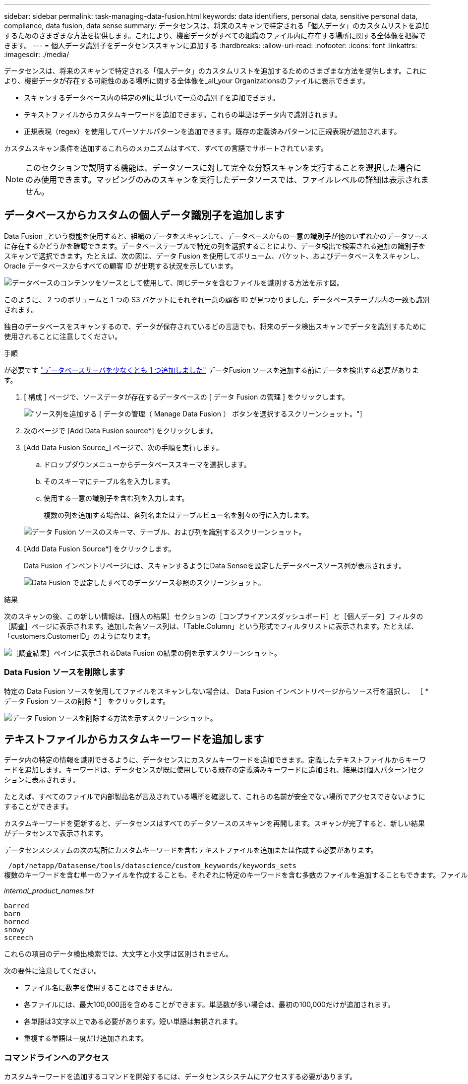 ---
sidebar: sidebar 
permalink: task-managing-data-fusion.html 
keywords: data identifiers, personal data, sensitive personal data, compliance, data fusion, data sense 
summary: データセンスは、将来のスキャンで特定される「個人データ」のカスタムリストを追加するためのさまざまな方法を提供します。これにより、機密データがすべての組織のファイル内に存在する場所に関する全体像を把握できます。 
---
= 個人データ識別子をデータセンススキャンに追加する
:hardbreaks:
:allow-uri-read: 
:nofooter: 
:icons: font
:linkattrs: 
:imagesdir: ./media/


[role="lead"]
データセンスは、将来のスキャンで特定される「個人データ」のカスタムリストを追加するためのさまざまな方法を提供します。これにより、機密データが存在する可能性のある場所に関する全体像を_all_your Organizationsのファイルに表示できます。

* スキャンするデータベース内の特定の列に基づいて一意の識別子を追加できます。
* テキストファイルからカスタムキーワードを追加できます。これらの単語はデータ内で識別されます。
* 正規表現（regex）を使用してパーソナルパターンを追加できます。既存の定義済みパターンに正規表現が追加されます。


カスタムスキャン条件を追加するこれらのメカニズムはすべて、すべての言語でサポートされています。


NOTE: このセクションで説明する機能は、データソースに対して完全な分類スキャンを実行することを選択した場合にのみ使用できます。マッピングのみのスキャンを実行したデータソースでは、ファイルレベルの詳細は表示されません。



== データベースからカスタムの個人データ識別子を追加します

Data Fusion _という機能を使用すると、組織のデータをスキャンして、データベースからの一意の識別子が他のいずれかのデータソースに存在するかどうかを確認できます。データベーステーブルで特定の列を選択することにより、データ検出で検索される追加の識別子をスキャンで選択できます。たとえば、次の図は、データ Fusion を使用してボリューム、バケット、およびデータベースをスキャンし、 Oracle データベースからすべての顧客 ID が出現する状況を示しています。

image:diagram_compliance_data_fusion.png["データベースのコンテンツをソースとして使用して、同じデータを含むファイルを識別する方法を示す図。"]

このように、 2 つのボリュームと 1 つの S3 バケットにそれぞれ一意の顧客 ID が見つかりました。データベーステーブル内の一致も識別されます。

独自のデータベースをスキャンするので、データが保存されているどの言語でも、将来のデータ検出スキャンでデータを識別するために使用されることに注意してください。

.手順
が必要です link:task-scanning-databases.html#adding-the-database-server["データベースサーバを少なくとも 1 つ追加しました"^] データFusion ソースを追加する前にデータを検出する必要があります。

. [ 構成 ] ページで、ソースデータが存在するデータベースの [ データ Fusion の管理 ] をクリックします。
+
image:screenshot_compliance_manage_data_fusion.png["ソース列を追加する [ データの管理（ Manage Data Fusion ） ] ボタンを選択するスクリーンショット。"]

. 次のページで [Add Data Fusion source*] をクリックします。
. [Add Data Fusion Source_] ページで、次の手順を実行します。
+
.. ドロップダウンメニューからデータベーススキーマを選択します。
.. そのスキーマにテーブル名を入力します。
.. 使用する一意の識別子を含む列を入力します。
+
複数の列を追加する場合は、各列名またはテーブルビュー名を別々の行に入力します。

+
image:screenshot_compliance_add_data_fusion.png["データ Fusion ソースのスキーマ、テーブル、および列を識別するスクリーンショット。"]



. [Add Data Fusion Source*] をクリックします。
+
Data Fusion インベントリページには、スキャンするようにData Senseを設定したデータベースソース列が表示されます。

+
image:screenshot_compliance_data_fusion_list.png["Data Fusion で設定したすべてのデータソース参照のスクリーンショット。"]



.結果
次のスキャンの後、この新しい情報は、［個人の結果］セクションの［コンプライアンスダッシュボード］と［個人データ］フィルタの［調査］ページに表示されます。追加した各ソース列は、「Table.Column」という形式でフィルタリストに表示されます。たとえば、「customers.CustomerID」のようになります。

image:screenshot_add_data_fusion_result.png["［調査結果］ペインに表示されるData Fusion の結果の例を示すスクリーンショット。"]



=== Data Fusion ソースを削除します

特定の Data Fusion ソースを使用してファイルをスキャンしない場合は、 Data Fusion インベントリページからソース行を選択し、 ［ * データ Fusion ソースの削除 * ］ をクリックします。

image:screenshot_compliance_delete_data_fusion.png["データ Fusion ソースを削除する方法を示すスクリーンショット。"]



== テキストファイルからカスタムキーワードを追加します

データ内の特定の情報を識別できるように、データセンスにカスタムキーワードを追加できます。定義したテキストファイルからキーワードを追加します。キーワードは、データセンスが既に使用している既存の定義済みキーワードに追加され、結果は[個人パターン]セクションに表示されます。

たとえば、すべてのファイルで内部製品名が言及されている場所を確認して、これらの名前が安全でない場所でアクセスできないようにすることができます。

カスタムキーワードを更新すると、データセンスはすべてのデータソースのスキャンを再開します。スキャンが完了すると、新しい結果がデータセンスで表示されます。

データセンスシステムの次の場所にカスタムキーワードを含むテキストファイルを追加または作成する必要があります。

 /opt/netapp/Datasense/tools/datascience/custom_keywords/keywords_sets
複数のキーワードを含む単一のファイルを作成することも、それぞれに特定のキーワードを含む多数のファイルを追加することもできます。ファイルの形式は1行に1語ずつあります。たとえば、次のような種類のowlsがある内部製品名を入力します。

_internal_product_names.txt_

....
barred
barn
horned
snowy
screech
....
これらの項目のデータ検出検索では、大文字と小文字は区別されません。

次の要件に注意してください。

* ファイル名に数字を使用することはできません。
* 各ファイルには、最大100,000語を含めることができます。単語数が多い場合は、最初の100,000だけが追加されます。
* 各単語は3文字以上である必要があります。短い単語は無視されます。
* 重複する単語は一度だけ追加されます。




=== コマンドラインへのアクセス

カスタムキーワードを追加するコマンドを開始するには、データセンスシステムにアクセスする必要があります。

データセンスをオンプレミスにインストールした場合は、コマンドラインに直接アクセスできます。

データセンスをクラウドに導入した場合は、データセンスインスタンスにSSH接続する必要があります。システムにSSHするには、ユーザとパスワードを入力するか、BlueXPコネクタのインストール時に入力したSSHキーを使用します。SSHコマンドは次のとおりです。

 ssh -i <path_to_the_ssh_key> <machine_user>@<datasense_ip>
* <path-to_The _ssh_key>= SSH認証キーの場所
* <machine_user>：
+
** AWSの場合：<ec2-user>を使用します
** Azureの場合：BlueXPインスタンス用に作成したユーザを使用します
** GCPの場合：BlueXPインスタンス用に作成されたユーザーを使用します


* <datasension_IP>=仮想マシンインスタンスのIPアドレス


クラウド上のシステムにアクセスするには、セキュリティグループのインバウンドルールを変更する必要があります。詳細については、以下を参照してください。

* https://docs.netapp.com/us-en/cloud-manager-setup-admin/reference-ports-aws.html["AWSのセキュリティグループのルール"^]
* https://docs.netapp.com/us-en/cloud-manager-setup-admin/reference-ports-azure.html["Azureのセキュリティグループルール"^]
* https://docs.netapp.com/us-en/cloud-manager-setup-admin/reference-ports-gcp.html["Google Cloudのファイアウォールルール"^]




=== カスタムキーワードを追加するコマンド構文

ファイルからカスタムキーワードを追加するコマンド構文は次のとおりです。

 sudo bash tools/datascience/custom_keywords/upload_custom_keywords.sh -s activate -f <file_name>.txt
* <file_name>=キーワードを含むファイルの名前です。


このコマンドはパス*/opt/NetApp/Datasense /*から実行します。

カスタムキーワードを含むファイルを多数作成した場合は、次のコマンドを使用して、すべてのファイルからキーワードを一度に追加できます。

 sudo bash tools/datascience/custom_keywords/upload_custom_keywords.sh -s activate


=== 例

すべてのファイルで、内部製品名が記載されている場所を確認するには、次のコマンドを入力します。

[source, cli]
----
[user ~]$ cd /opt/netapp/Datasense/
[user Datasense]$ sudo bash tools/datascience/custom_keywords/upload_custom_keywords.sh -s activate -f internal_product_names.txt
----
 log v1.0 | 2022-08-24 08:16:25,332 | INFO | ds_logger | upload_custom_keywords | 126 | 1 | None | upload_custom_keywords_126 | All legal keywords were successfully inserted
.結果
次のスキャンの後、この新しい情報は、［個人の結果］セクションの［コンプライアンスダッシュボード］と［個人データ］フィルタの［調査］ページに表示されます。

image:screenshot_add_keywords_result.png["[調査結果]ペインにカスタムキーワードの結果の例を示すスクリーンショット。"]

ご覧のように、テキストファイルの名前は個人結果パネルで名前として使用されます。このようにして、異なるテキストファイルからキーワードをアクティブ化し、キーワードのタイプごとに結果を表示できます。



=== カスタムキーワードを無効にします

以前に追加した特定のカスタムキーワードを識別するためにデータセンスが必要ない場合は、コマンドの* deactivate *オプションを使用して、テキストファイルに定義されているキーワードを削除します。

 sudo bash tools/datascience/custom_keywords/upload_custom_keywords.sh -s deactivate -f <file_name>.txt
たとえば、ファイル* internal_product_names.txt *に定義されているキーワードを削除するには、次のようにします。

[source, cli]
----
[user ~]$ cd /opt/netapp/Datasense/
[user Datasense]$ sudo bash tools/datascience/custom_keywords/upload_custom_keywords.sh -s deactivate -f internal_product_names.txt
----
 log v1.0 | 2022-08-24 08:16:25,332 | INFO | ds_logger | upload_custom_keywords | 87 | 1 | None | upload_custom_keywords_87 | Deactivated keyword pattern from internal_product_names.txt successfully


== 正規表現を使用してカスタムの個人データ識別子を追加する

カスタム正規表現（regex）を使用して、データ内の特定の情報を識別するためのパーソナルパターンを追加できます。正規表現は、すでにData Senseで使用されている既存の事前定義パターンに追加され、結果は[personal patterns（個人パターン）]セクションに表示されます。

たとえば、すべてのファイルで内部製品IDが記載されている場所を確認できます。製品IDに明確な構造が含まれている場合、たとえば、201で始まる12桁の数値であれば、カスタム正規表現機能を使用してファイル内で検索できます。

正規表現を追加すると、データセンスはすべてのデータソースのスキャンを再開します。スキャンが完了すると、新しい結果がData senseで表示されます。



=== 正規表現を追加するコマンド構文

カスタムキーワードパターンを含むファイルを追加し、コマンドを開始してカスタムキーワードを追加するには、データセンスシステムにアクセスする必要があります。 <<コマンドラインへのアクセス,コマンドラインへのアクセス方法については、を参照してください>> データをオンプレミスにインストールしたか、クラウドに導入したかにかかわらず、

カスタム正規表現を追加するコマンドの構文は次のとおりです。

 sudo bash tools/datascience/custom_regex/custom_regex.sh -s activate -n "<pattern_name>" -r "<regular_expression>" -p "<proximity_words>"
* <pattery_name>=データセンスUIに表示される名前です。正規表現で検索される内容が、名前で示されていることを確認します。名前にはアルファベットを1文字以上含める必要があります。最大文字数は70文字です。
* <regular_expression>=任意の正規表現を指定できます。
* <proximity_words> =検索するパターンの300文字以内の単語（検出されたパターンの前または後）。検索結果の精度を高めるために役立ちます。各単語はカンマ(,)で区切ります。


このコマンドはパス*/opt/NetApp/Datasense /*から実行します。

新しい正規表現が多すぎるかどうかを毎回テストし、一致する値が多すぎるかどうかを確認します。その場合は、次のログメッセージが表示されます。

 log v1.0 | 2022-08-17 07:24:19,585 | ERROR | ds_logger | custom_regex | 119 | 1 | None | custom_regex_119 | The regex has high risk to identify false positives. Please narrow the regular expression and try again. To add it anyway, use the force flag (-f) at the end
コマンドラインの末尾にある*-f *オプションを使用すると、たとえ過度に広範囲であっても、正規表現を強制的にData senseに追加できます。または、「-p」オプションを使用して、検索結果を絞り込むこともできます。



=== 例

製品IDは、201で始まる12桁の番号です。たとえば、「201123456789」です。したがって、正規表現は*\b201\d｛9｝\b *になります。データセンスUIのテキストで、このパターンを*内部製品ID *として識別したいとします。近接文字「product id」と「identifier」を追加します。

すべてのファイルで内部製品IDが指定されている場所を確認するには、次のコマンドを入力します。

[source, cli]
----
[user ~]$ cd /opt/netapp/Datasense/
[user Datasense]$ sudo bash tools/datascience/custom_regex/custom_regex.sh -s activate -n "Internal Product ID" -r "\b201\d{9}\b" -p "product id,identifier"
----
このコマンドの出力は次のとおりです。

....
[+] Adding Custom Regex to Data Sense
log v1.0 | 2022-08-23 13:19:01,476 | INFO | ds_logger | custom_regex | 154 | 1 | None | custom_regex_154 | A pattern named 'Internal Product ID' was added successfully to Data Sense
....
.結果
次のスキャンの後、この新しい情報は、［個人の結果］セクションの［コンプライアンスダッシュボード］と［個人データ］フィルタの［調査］ページに表示されます。

image:screenshot_add_regex_result.png["［調査結果］ペインに表示される、カスタム正規表現の結果の例を示すスクリーンショット。"]



=== カスタム正規表現を非アクティブにします

後で、正規表現として入力したカスタムパターンを識別するためにData Senseが必要ない場合は、コマンドの* deactivate *オプションを使用して、各正規表現を削除します。

 sudo bash tools/datascience/custom_regex/custom_regex.sh -s deactivate -n "<pattern name>"
たとえば、*内部製品ID * regexを削除するには、次のようにします。

[source, cli]
----
[user ~]$ cd /opt/netapp/Datasense/
[user Datasense]$ sudo bash tools/datascience/custom_regex/custom_regex.sh -s deactivate -n "Internal Product ID"
----
 log v1.0 | 2022-08-17 09:13:15,431 | INFO | ds_logger | custom_regex | 31 | 1 | None | custom_regex_31 | A pattern named 'Internal Product ID' was deactivated successfully